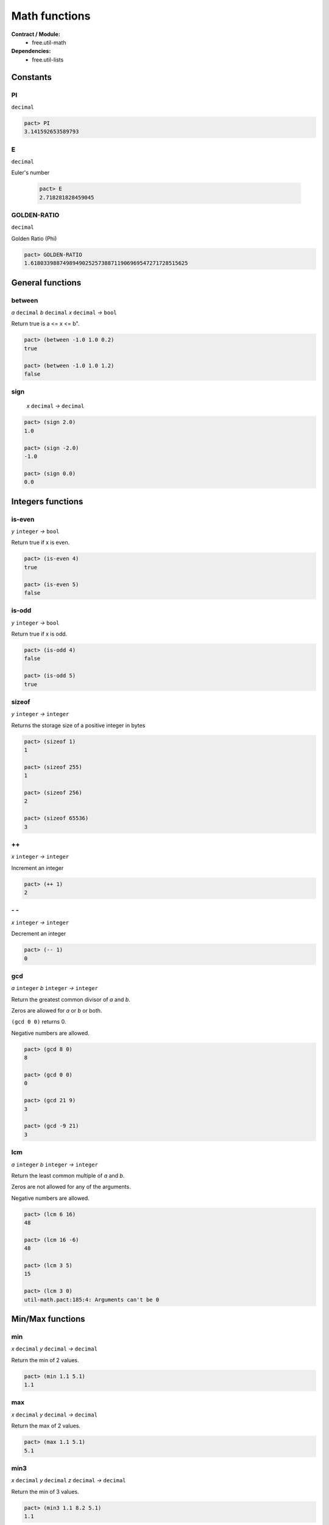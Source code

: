 Math functions
==================
**Contract / Module:**
  * free.util-math

**Dependencies:**
  * free.util-lists


Constants
----------

PI
~~
``decimal``

.. code:: lisp

  pact> PI
  3.141592653589793

E
~~
``decimal``

Euler's number

  .. code:: lisp

    pact> E
    2.718281828459045


GOLDEN-RATIO
~~~~~~~~~~~~
``decimal``

Golden Ratio (Phi)

.. code:: lisp

  pact> GOLDEN-RATIO
  1.6180339887498949025257388711906969547271728515625

General functions
-----------------
between
~~~~~~~
*a* ``decimal`` *b* ``decimal`` *x* ``decimal`` *→* ``bool``

Return true is a <= x <= b".

.. code:: lisp

  pact> (between -1.0 1.0 0.2)
  true

  pact> (between -1.0 1.0 1.2)
  false

sign
~~~~
 *x* ``decimal`` *→* ``decimal``

.. code:: lisp

  pact> (sign 2.0)
  1.0

  pact> (sign -2.0)
  -1.0

  pact> (sign 0.0)
  0.0

Integers functions
------------------
is-even
~~~~~~~
*y* ``integer`` *→* ``bool``

Return true if x is even.

.. code:: lisp

  pact> (is-even 4)
  true

  pact> (is-even 5)
  false

is-odd
~~~~~~~
*y* ``integer`` *→* ``bool``

Return true if x is odd.

.. code:: lisp

  pact> (is-odd 4)
  false

  pact> (is-odd 5)
  true

sizeof
~~~~~~
*y* ``integer`` *→* ``integer``

Returns the storage size of a positive integer in bytes

.. code:: lisp

  pact> (sizeof 1)
  1

  pact> (sizeof 255)
  1

  pact> (sizeof 256)
  2

  pact> (sizeof 65536)
  3

++
~~
*x* ``integer`` *→* ``integer``

Increment an integer

.. code:: lisp

  pact> (++ 1)
  2

\- \-
~~~~~
*x* ``integer`` *→* ``integer``

Decrement an integer

.. code:: lisp

  pact> (-- 1)
  0


gcd
~~~
*a* ``integer`` *b* ``integer`` *→* ``integer``

Return the greatest common divisor of *a* and *b*.

Zeros are allowed for *a* or *b* or both.

``(gcd 0 0)`` returns 0.

Negative numbers are allowed.

.. code:: lisp

  pact> (gcd 8 0)
  8

  pact> (gcd 0 0)
  0

  pact> (gcd 21 9)
  3

  pact> (gcd -9 21)
  3

lcm
~~~
*a* ``integer`` *b* ``integer`` *→* ``integer``

Return the least common multiple of *a* and *b*.

Zeros are not allowed for any of the arguments.

Negative numbers are allowed.


.. code:: lisp

  pact> (lcm 6 16)
  48

  pact> (lcm 16 -6)
  48

  pact> (lcm 3 5)
  15

  pact> (lcm 3 0)
  util-math.pact:185:4: Arguments can't be 0


Min/Max functions
-----------------

min
~~~
*x* ``decimal`` *y* ``decimal`` *→* ``decimal``

Return the min of 2 values.

.. code:: lisp

  pact> (min 1.1 5.1)
  1.1

max
~~~
*x* ``decimal`` *y* ``decimal`` *→* ``decimal``

Return the max of 2 values.

.. code:: lisp

  pact> (max 1.1 5.1)
  5.1


min3
~~~~
*x* ``decimal`` *y* ``decimal`` *z* ``decimal`` *→* ``decimal``

Return the min of 3 values.

.. code:: lisp

  pact> (min3 1.1 8.2 5.1)
  1.1

max3
~~~~
*x* ``decimal`` *y* ``decimal`` *z* ``decimal`` *→* ``decimal``

Return the max of 3 values.

.. code:: lisp

  pact> (max3 1.1 8.2 5.1)
  8.2

min4
~~~~
*x* ``decimal`` *y* ``decimal`` *z* ``decimal`` *zz* ``decimal`` *→* ``decimal``

Return the min of 4 values.

.. code:: lisp

  pact> (min4 1.1 8.2 -1.0 5.1)
  1.1

max4
~~~~
*x* ``decimal`` *y* ``decimal`` *z* ``decimal`` *zz* ``decimal`` *→* ``decimal``

Return the max of 4 values.

.. code:: lisp

  pact> (max4 1.1 8.2 -1.0 5.1)
  8.2


min-list
~~~~~~~~
*x* ``[decimal]`` *→* ``decimal``

Return the min of a list.

.. code:: lisp

  pact> (min-list [1.1 8.2 -1.0 5.1])
  1.1

max-list
~~~~~~~~
*x* ``[decimal]`` *→* ``decimal``

Return the max of a list.

.. code:: lisp

  pact> (max-list [1.1 8.2 -1.0 5.1])
  8.2

amin
~~~~
*x* ``[decimal]`` *→* ``integer``

Return the min index of a list.

.. code:: lisp

  pact> (amin [1.1 8.2 -1.0 5.1])
  2

amax
~~~~
*x* ``[decimal]`` *→* ``integer``

Return the max index of a list.

.. code:: lisp

  pact> (amax [1.1 8.2 -1.0 5.1])
  1

Sum functions
-------------
**Remarks:**
  There is no function to add 2 decimals here. Indeed the native (+ x y) can be used.

sum3
~~~~
*x* ``decimal`` *y* ``decimal`` *z* ``decimal`` *→* ``decimal``

Return the sum of 3 values.

.. code:: lisp

  pact> (sum3 1.0 2.0 3.0)
  6.0


sum4
~~~~
*x* ``decimal`` *y* ``decimal`` *z* ``decimal`` *zz* ``decimal`` *→* ``decimal``

Return the sum of 4 values.

.. code:: lisp

  pact> (sum4 1.0 2.0 3.0 4.0)
  10.0

sum
~~~
*x* ``[decimal]`` *→* ``decimal``

Return the sum of a list.

.. code:: lisp

  pact> (sum [1.0 2.0 3.0 4.0])
  10.0


Product functions
------------------

prod3
~~~~~
*x* ``decimal`` *y* ``decimal`` *z* ``decimal`` *→* ``decimal``

Return the product of 3 values.

.. code:: lisp

  pact> (prod3 2.0 3.0 4.0)
  24.0

prod4
~~~~~
*x* ``decimal`` *y* ``decimal`` *z* ``decimal`` *zz* ``decimal`` *→* ``decimal``

Return the product of 4 values.

.. code:: lisp

  pact> (prod4 2.0 3.0 4.0 1.5)
  36.0

prod
~~~~
*x* ``[decimal]`` *→* ``decimal``

Return the product of a list.

.. code:: lisp

  pact> (prod [2.0 3.0 4.0 1.5])
  36.0

square
~~~~~~~
*x* ``decimal`` *→* ``decimal``

Return the square of *x*.

.. code:: lisp

  pact> (square 6.0)
  36.0


Divide functions
------------------

safe-/
~~~~~~
*x* ``decimal`` *y* ``decimal`` *default* ``decimal`` *→* ``decimal``

Divide **x** by **y** but returns default if **y** is *0.0*.
As a result ``safe-/`` never fails (Division by *0.0* is not possible anymore).

.. code:: lisp

  pact> (safe-/ 3.0 2.0 0.0)
  1.5

  pact> (safe-/ 3.0 0.0 0.0)
  0.0



Average and Median
-------------------

avg
~~~
*x* ``[decimal]`` *→* ``decimal``
Returns the average of a list.

.. code:: lisp

  pact> (avg [3.0 0.0 1.0 2.0])
  1.5

med
~~~
*x* ``[decimal]`` *→* ``decimal``

Returns the median of a list: if the length of the list is even return the (n/2 -1)th element.

.. code:: lisp

  pact> (med [3.0 0.0 1.0 2.0 4.0])
  2.0

  pact> (med [3.0 0.0 1.0 2.0])
  1.0

med*
~~~~
*x* ``[decimal]`` *→* ``decimal``

Returns the median of a list: if the length of the list is even return the average of the (n/2 -1)th and (n/2)th elements.

.. code:: lisp

  pact> (med* [3.0 0.0 1.0 2.0 4.0])
  2.0

  pact> (med* [3.0 0.0 1.0 2.0])
  1.5


Power/Log functions
--------------------

pow10
~~~~~
*x* ``integer`` *→* ``decimal``

Return 10^x, rounded to 12 decimals (rounding is important when *x* is negative).

.. code:: lisp

  pact> (pow10 2)
  100.000000000000

  pact> (pow10 -2)
  0.010000000000

xEy
~~~
*x* ``decimal`` *y* ``integer`` *→* ``decimal``

Return x.10^y, rounded to 12 decimals.

.. code:: lisp

  pact> (xEy 4.0 2)
  400.000000000000
  pact> (xEy 4.0 -2)
  0.040000000000

log10
~~~~~
*x* ``<a[integer,decimal]>`` *→* ``decimal``

Return the log of x base 10, rounded to 12 decimals.

.. code:: lisp

  pact> (log10 100)
  2.000000000000

  pact> (log10 0.001)
  -3.000000000000

safe-log
~~~~~~~~
*x* ``<a[integer,decimal]>`` *y* ``<a[integer,decimal]>``  *default* ``<a[integer,decimal]>``  *→* ``<a[integer,decimal]>``

Log of *y* base *x*, but returns default when *y* is negative.
As a result ``safe-log`` never fails (Log of negative numbers not possible anymore).

.. code:: lisp

  pact> (safe-log 2 1024.0 0.0)
  10.0

  pact> (safe-log 2 -1.0 0.0)
  0.0

safe-ln
~~~~~~~~
*x* ``decimal`` *default* ``decimal``  *→* ``decimal``

Natural log of *x*, but returns default when *x* <= *0.0*.
As a result ``safe-ln`` never fails (Log of negative numbers is not possible anymore).

.. code:: lisp

  pact> (safe-ln 2.0 0.0)
  0.69314718055994528622676398299518041312694549560546875

  pact> (safe-ln -2.0 0.0)
  0.0

safe-log10
~~~~~~~~~~
*x* ``<a[integer,decimal]>`` *default* ``decimal``  *→* ``decimal``

Returns the log of *x* base 10, rounded to 12 decimals but returns default when *x* is negative.
As a result ``safe-log10`` never fails (Log of negative numbers is not possible anymore)

.. code:: lisp

  pact> (safe-log10 20.0 0.0)
  1.301029995664

  pact> (safe-log10 -20.0 0.0)
  0.0
